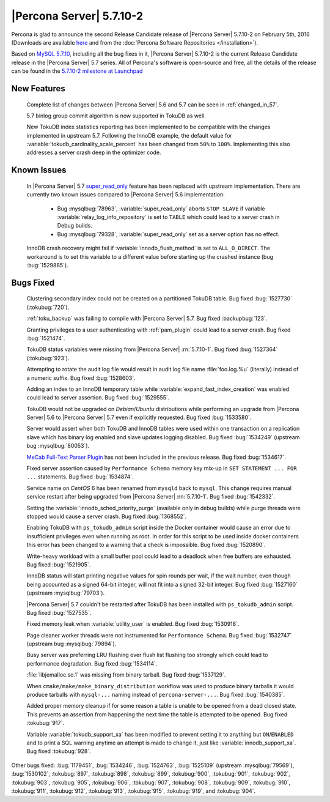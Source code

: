 .. rn:: 5.7.10-2

=========================
|Percona Server| 5.7.10-2
=========================

Percona is glad to announce the second Release Candidate release of |Percona
Server| 5.7.10-2 on February 5th, 2016 (Downloads are available `here
<http://www.percona.com/downloads/Percona-Server-5.7/Percona-Server-5.7.10-2rc2/>`_
and from the :doc:`Percona Software Repositories </installation>`).

Based on `MySQL 5.7.10
<http://dev.mysql.com/doc/relnotes/mysql/5.7/en/news-5-7-10.html>`_, including
all the bug fixes in it, |Percona Server| 5.7.10-2 is the current Release
Candidate release in the |Percona Server| 5.7 series. All of Percona's
software is open-source and free, all the details of the release can be found
in the `5.7.10-2 milestone at Launchpad
<https://launchpad.net/percona-server/+milestone/5.7.10-2rc2>`_

New Features
============

 Complete list of changes between |Percona Server| 5.6 and 5.7 can be seen in
 :ref:`changed_in_57`.

 5.7 binlog group commit algorithm is now supported in TokuDB as well.

 New TokuDB index statistics reporting has been implemented to be compatible
 with the changes implemented in upstream 5.7. Following the InnoDB example,
 the default value for :variable:`tokudb_cardinality_scale_percent` has been
 changed from ``50%`` to ``100%``. Implementing this also addresses a server
 crash deep in the optimizer code.

Known Issues
============

 In |Percona Server| 5.7 `super_read_only
 <https://www.percona.com/doc/percona-server/5.6/management/super_read_only.html>`_
 feature has been replaced with upstream implementation. There are currently
 two known issues compared to |Percona Server| 5.6 implementation:

   * Bug :mysqlbug:`78963`, :variable:`super_read_only` aborts ``STOP SLAVE``
     if variable :variable:`relay_log_info_repository` is set to ``TABLE``
     which could lead to a server crash in Debug builds.

   * Bug :mysqlbug:`79328`, :variable:`super_read_only` set as a server option
     has no effect.

 InnoDB crash recovery might fail if :variable:`innodb_flush_method` is set
 to ``ALL_O_DIRECT``. The workaround is to set this variable to a different
 value before starting up the crashed instance (bug :bug:`1529885`).

Bugs Fixed
==========

 Clustering secondary index could not be created on a partitioned TokuDB
 table. Bug fixed :bug:`1527730` (:tokubug:`720`).

 :ref:`toku_backup` was failing to compile with |Percona Server| 5.7. Bug fixed
 :backupbug:`123`.

 Granting privileges to a user authenticating with :ref:`pam_plugin` could lead
 to a server crash. Bug fixed :bug:`1521474`.

 TokuDB status variables were missing from |Percona Server| :rn:`5.7.10-1`.
 Bug fixed :bug:`1527364` (:tokubug:`923`).

 Attempting to rotate the audit log file would result in audit log file name
 :file:`foo.log.%u` (literally) instead of a numeric suffix. Bug fixed
 :bug:`1528603`.

 Adding an index to an InnoDB temporary table while
 :variable:`expand_fast_index_creation` was enabled could lead to server
 assertion. Bug fixed :bug:`1529555`.

 TokuDB would not be upgraded on *Debian*/*Ubuntu* distributions while
 performing an upgrade from |Percona Server| 5.6 to |Percona Server| 5.7 even
 if explicitly requested. Bug fixed :bug:`1533580`.

 Server would assert when both TokuDB and InnoDB tables were used within
 one transaction on a replication slave which has binary log enabled and slave
 updates logging disabled. Bug fixed :bug:`1534249` (upstream bug
 :mysqlbug:`80053`).

 `MeCab Full-Text Parser Plugin
 <https://dev.mysql.com/doc/refman/5.7/en/fulltext-search-mecab.html>`_ has not
 been included in the previous release. Bug fixed :bug:`1534617`.

 Fixed server assertion caused by ``Performance Schema`` memory key mix-up in
 ``SET STATEMENT ... FOR ...`` statements. Bug fixed :bug:`1534874`.

 Service name on *CentOS* 6 has been renamed from ``mysqld`` back to ``mysql``.
 This change requires manual service restart after being upgraded from |Percona
 Server| :rn:`5.7.10-1`. Bug fixed :bug:`1542332`.

 Setting the :variable:`innodb_sched_priority_purge` (available only in debug
 builds) while purge threads were stopped would cause a server crash. Bug fixed
 :bug:`1368552`.

 Enabling TokuDB with ``ps_tokudb_admin`` script inside the Docker container
 would cause an error due to insufficient privileges even when running as root.
 In order for this script to be used inside docker containers this error has
 been changed to a warning that a check is impossible. Bug
 fixed :bug:`1520890`.

 Write-heavy workload with a small buffer pool could lead to a deadlock when
 free buffers are exhausted. Bug fixed :bug:`1521905`.

 InnoDB status will start printing negative values for spin rounds per wait,
 if the wait number, even though being accounted as a signed 64-bit integer,
 will not fit into a signed 32-bit integer. Bug fixed :bug:`1527160` (upstream
 :mysqlbug:`79703`).

 |Percona Server| 5.7 couldn't be restarted after TokuDB has been installed
 with ``ps_tokudb_admin`` script. Bug fixed :bug:`1527535`.

 Fixed memory leak when :variable:`utility_user` is enabled. Bug fixed
 :bug:`1530918`.

 Page cleaner worker threads were not instrumented for ``Performance Schema``.
 Bug fixed :bug:`1532747` (upstream bug :mysqlbug:`79894`).

 Busy server was preferring LRU flushing over flush list flushing too strongly
 which could lead to performance degradation. Bug fixed :bug:`1534114`.

 :file:`libjemalloc.so.1` was missing from binary tarball. Bug fixed
 :bug:`1537129`.

 When ``cmake/make/make_binary_distribution`` workflow was used to produce
 binary tarballs it would produce tarballs with ``mysql-...`` naming instead of
 ``percona-server-...``. Bug fixed :bug:`1540385`.

 Added proper memory cleanup if for some reason a table is unable to be opened
 from a dead closed state. This prevents an assertion from happening the next
 time the table is attempted to be opened. Bug fixed :tokubug:`917`.

 Variable :variable:`tokudb_support_xa` has been modified to prevent setting it
 to anything but ``ON``/``ENABLED`` and to print a SQL warning anytime an
 attempt is made to change it, just like :variable:`innodb_support_xa`. Bug
 fixed :tokubug:`928`.

Other bugs fixed: :bug:`1179451`, :bug:`1534246`, :bug:`1524763`,
:bug:`1525109` (upstream :mysqlbug:`79569`), :bug:`1530102`, :tokubug:`897`,
:tokubug:`898`, :tokubug:`899`, :tokubug:`900`, :tokubug:`901`, :tokubug:`902`,
:tokubug:`903`, :tokubug:`905`, :tokubug:`906`, :tokubug:`907`, :tokubug:`908`,
:tokubug:`909`, :tokubug:`910`, :tokubug:`911`, :tokubug:`912`, :tokubug:`913`,
:tokubug:`915`, :tokubug:`919`, and :tokubug:`904`.
